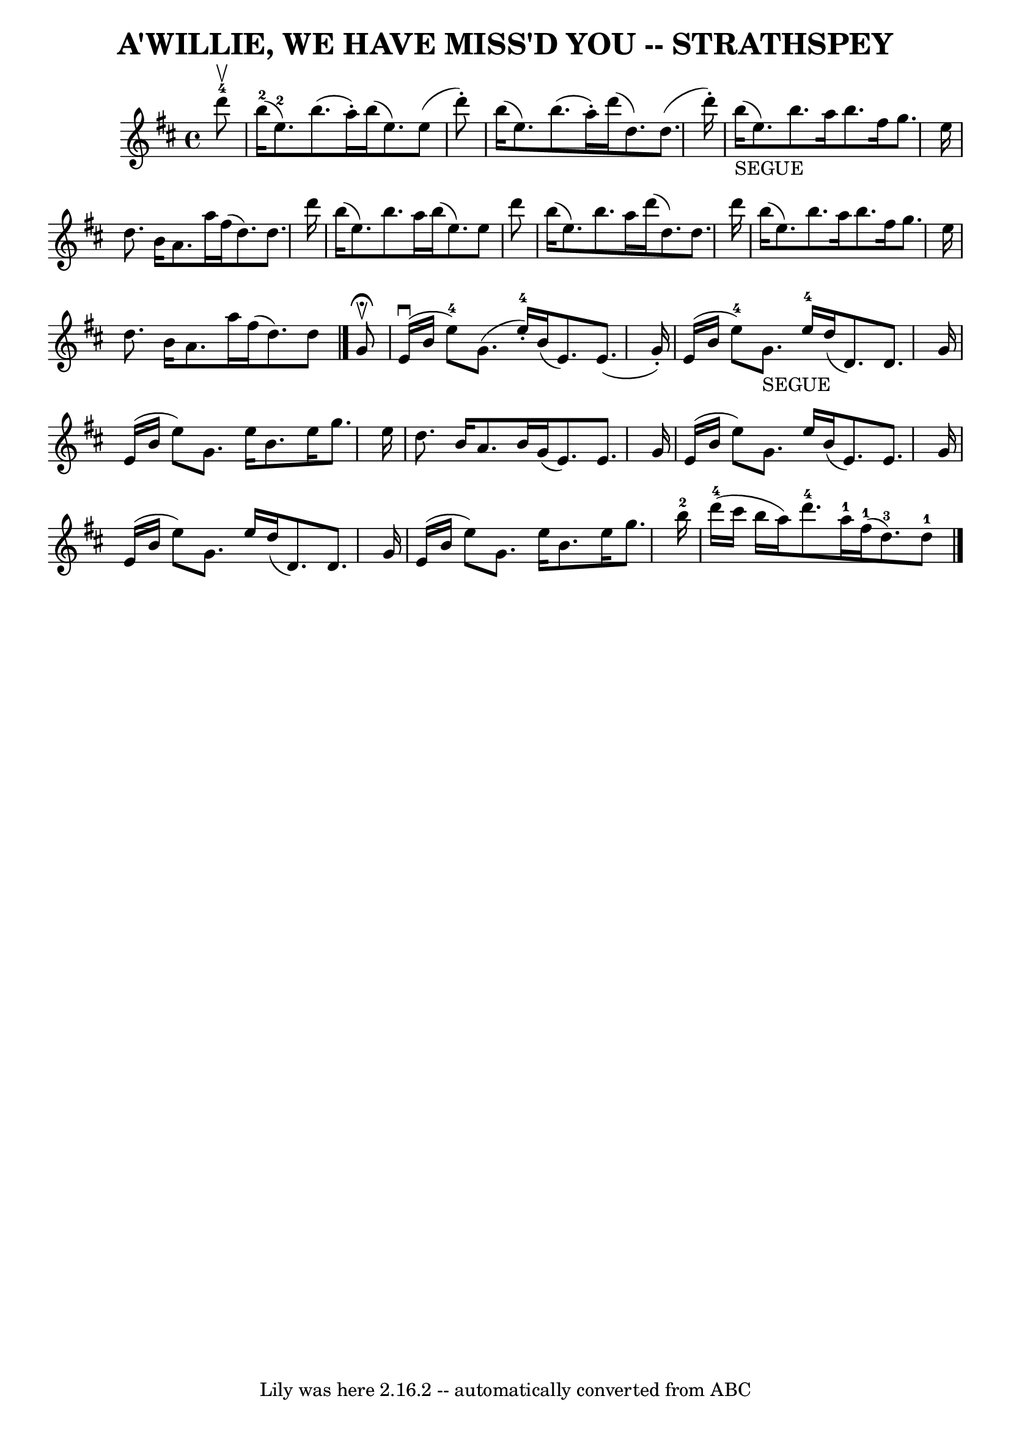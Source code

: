 \version "2.7.40"
\header {
	book = "Ryan's Mammoth Collection of Fiddle Tunes"
	composer = ""
	crossRefNumber = "1"
	footnotes = ""
	tagline = "Lily was here 2.16.2 -- automatically converted from ABC"
	title = "A'WILLIE, WE HAVE MISS'D YOU -- STRATHSPEY"
}
voicedefault =  {
\set Score.defaultBarType = "empty"

 \override Staff.TimeSignature #'style = #'C
 \time 4/4 \key e \dorian     d'''8-4^\upbow   \bar "|"       b''16-2(   
e''8.-2 -)   b''8. (   a''16 -. -)   b''16 (   e''8.  -)   e''8 (   d'''8 -. 
-)   \bar "|"   b''16 (   e''8.  -)   b''8. (   a''16 -. -)   d'''16 (   d''8.  
-)   d''8. (   d'''16 -. -)   \bar "|"       b''16 _"SEGUE"(   e''8.  -)   
b''8.    a''16    b''8.    fis''16    g''8.    e''16    \bar "|"   d''8.    
b'16    a'8.    a''16    fis''16 (   d''8.  -)   d''8.    d'''16    \bar "|"    
 b''16 (   e''8.  -)   b''8.    a''16    b''16 (   e''8.  -)   e''8    d'''8    
\bar "|"   b''16 (   e''8.  -)   b''8.    a''16    d'''16 (   d''8.  -)   d''8. 
   d'''16    \bar "|"     b''16 (   e''8.  -)   b''8.    a''16    b''8.    
fis''16    g''8.    e''16    \bar "|"   d''8.    b'16    a'8.    a''16    
fis''16 (   d''8.  -)   d''8    \bar "|."     g'8 ^\fermata^\upbow   \bar "|"   
    e'16 (^\downbow   b'16    e''8-4 -)   g'8. (   e''16-4-. -)   b'16 (  
 e'8.  -)   e'8. (   g'16 -. -)   \bar "|"   e'16 (   b'16    e''8-4 -)     
g'8. _"SEGUE"   e''16-4   d''16 (   d'8.  -)   d'8.    g'16    \bar "|"     
e'16 (   b'16    e''8  -)   g'8.    e''16    b'8.    e''16    g''8.    e''16    
\bar "|"   d''8.    b'16    a'8.    b'16    g'16 (   e'8.  -)   e'8.    g'16    
\bar "|"     e'16 (   b'16    e''8  -)   g'8.    e''16    b'16 (   e'8.  -)   
e'8.    g'16    \bar "|"   e'16 (   b'16    e''8  -)   g'8.    e''16    d''16 ( 
  d'8.  -)   d'8.    g'16    \bar "|"     e'16 (   b'16    e''8  -)   g'8.    
e''16    b'8.    e''16    g''8.    b''16-2   \bar "|"     d'''16-4(   
cis'''16    b''16    a''16  -)     d'''8.-4   a''16-1     fis''16-1(   
d''8.-3 -)   d''8-1   \bar "|."   
}

\score{
    <<

	\context Staff="default"
	{
	    \voicedefault 
	}

    >>
	\layout {
	}
	\midi {}
}
